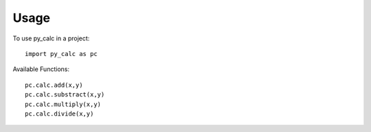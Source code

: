 ========
Usage
========

To use py_calc in a project::

    import py_calc as pc
    
Available Functions::

    pc.calc.add(x,y)
    pc.calc.substract(x,y)
    pc.calc.multiply(x,y)
    pc.calc.divide(x,y)
